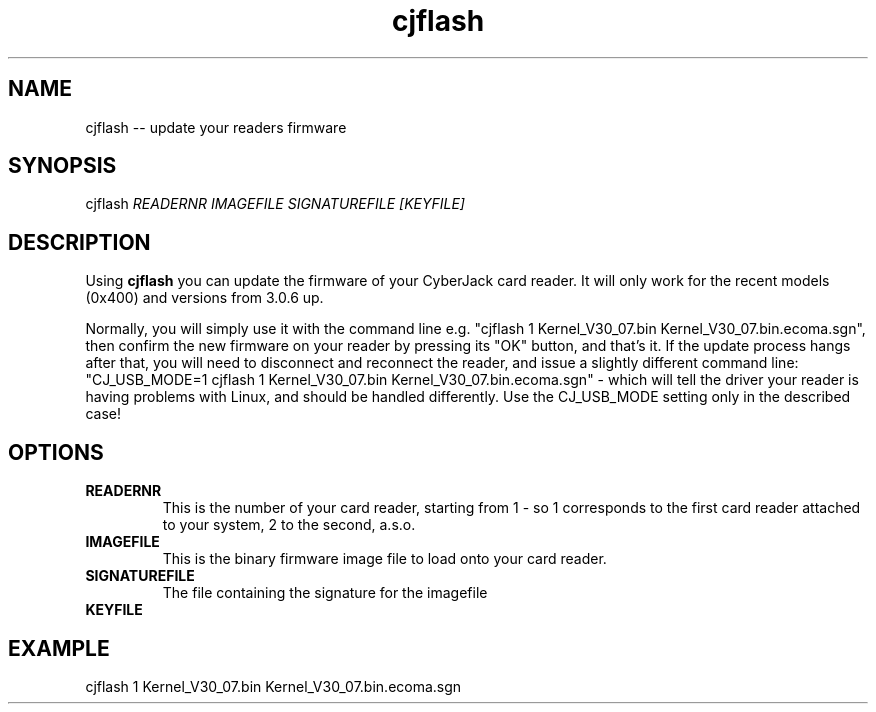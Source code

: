 .TH cjflash 8 "20 April 2010"
.IX cjflash

.SH NAME
cjflash -- update your readers firmware

.SH SYNOPSIS
cjflash \fIREADERNR IMAGEFILE SIGNATUREFILE [KEYFILE]\fR

.SH DESCRIPTION
Using \fBcjflash\fR you can update the firmware of your CyberJack card reader.
It will only work for the recent models (0x400) and versions from 3.0.6 up.

Normally, you will simply use it with the command line e.g.
"cjflash 1 Kernel_V30_07.bin Kernel_V30_07.bin.ecoma.sgn",
then confirm the new firmware on your reader by pressing its "OK" button,
and that's it. If the update process hangs after that, you will need to
disconnect and reconnect the reader, and issue a slightly different
command line:
"CJ_USB_MODE=1 cjflash 1 Kernel_V30_07.bin Kernel_V30_07.bin.ecoma.sgn" -
which will tell the driver your reader is having problems with Linux, and should
be handled differently. Use the CJ_USB_MODE setting only in the described case!

.SH OPTIONS
.IP "\fBREADERNR\fR"
This is the number of your card reader, starting from 1 - so 1 corresponds to the
first card reader attached to your system, 2 to the second, a.s.o.

.IP "\fBIMAGEFILE\fR"
This is the binary firmware image file to load onto your card reader.

.IP "\fBSIGNATUREFILE\fR"
The file containing the signature for the imagefile

.IP "\fBKEYFILE\fR"

.SH EXAMPLE
cjflash 1 Kernel_V30_07.bin Kernel_V30_07.bin.ecoma.sgn
